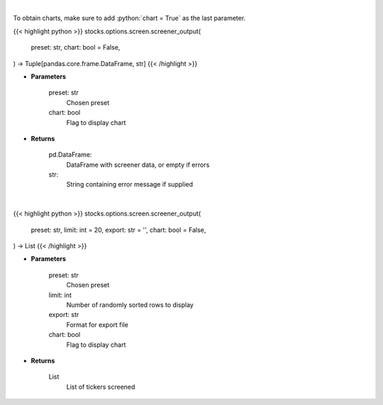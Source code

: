 .. role:: python(code)
    :language: python
    :class: highlight

|

To obtain charts, make sure to add :python:`chart = True` as the last parameter.

.. raw:: html

    <h3>
    > Getting data
    </h3>

{{< highlight python >}}
stocks.options.screen.screener_output(
    preset: str,
    chart: bool = False,
) -> Tuple[pandas.core.frame.DataFrame, str]
{{< /highlight >}}

.. raw:: html

    <p>
    Screen options based on preset filters
    </p>

* **Parameters**

    preset: str
        Chosen preset
    chart: bool
       Flag to display chart


* **Returns**

    pd.DataFrame:
        DataFrame with screener data, or empty if errors
    str:
        String containing error message if supplied

|

.. raw:: html

    <h3>
    > Getting charts
    </h3>

{{< highlight python >}}
stocks.options.screen.screener_output(
    preset: str,
    limit: int = 20,
    export: str = '',
    chart: bool = False,
) -> List
{{< /highlight >}}

.. raw:: html

    <p>
    Print the output of screener
    </p>

* **Parameters**

    preset: str
        Chosen preset
    limit: int
        Number of randomly sorted rows to display
    export: str
        Format for export file
    chart: bool
       Flag to display chart


* **Returns**

    List
        List of tickers screened
